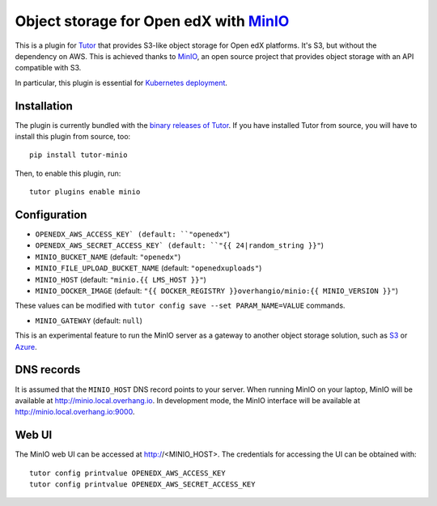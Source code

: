 Object storage for Open edX with `MinIO <https://www.minio.io/>`_
=================================================================

This is a plugin for `Tutor <https://docs.tutor.overhang.io>`_ that provides S3-like object storage for Open edX platforms. It's S3, but without the dependency on AWS. This is achieved thanks to `MinIO <https://www.minio.io/>`_, an open source project that provides object storage with an API compatible with S3.

In particular, this plugin is essential for `Kubernetes deployment <https://docs.tutor.overhang.io/k8s.html>`_.

Installation
------------

The plugin is currently bundled with the `binary releases of Tutor <https://github.com/overhangio/tutor/releases>`_. If you have installed Tutor from source, you will have to install this plugin from source, too::

    pip install tutor-minio

Then, to enable this plugin, run::

    tutor plugins enable minio

Configuration
-------------

- ``OPENEDX_AWS_ACCESS_KEY` (default: ``"openedx"``)
- ``OPENEDX_AWS_SECRET_ACCESS_KEY` (default: ``"{{ 24|random_string }}"``)
- ``MINIO_BUCKET_NAME`` (default: ``"openedx"``)
- ``MINIO_FILE_UPLOAD_BUCKET_NAME`` (default: ``"openedxuploads"``)
- ``MINIO_HOST`` (default: ``"minio.{{ LMS_HOST }}"``)
- ``MINIO_DOCKER_IMAGE`` (default: ``"{{ DOCKER_REGISTRY }}overhangio/minio:{{ MINIO_VERSION }}"``)

These values can be modified with ``tutor config save --set PARAM_NAME=VALUE`` commands.

- ``MINIO_GATEWAY`` (default: ``null``)

This is an experimental feature to run the MinIO server as a gateway to another object storage solution, such as `S3 <https://docs.minio.io/docs/minio-gateway-for-s3.html>`__ or `Azure <https://docs.minio.io/docs/minio-gateway-for-azure.html>`__.

DNS records
-----------

It is assumed that the ``MINIO_HOST`` DNS record points to your server. When running MinIO on your laptop, MinIO will be available at http://minio.local.overhang.io. In development mode, the MinIO interface will be available at http://minio.local.overhang.io:9000.

Web UI
------

The MinIO web UI can be accessed at http://<MINIO_HOST>. The credentials for accessing the UI can be obtained with::

  tutor config printvalue OPENEDX_AWS_ACCESS_KEY
  tutor config printvalue OPENEDX_AWS_SECRET_ACCESS_KEY
